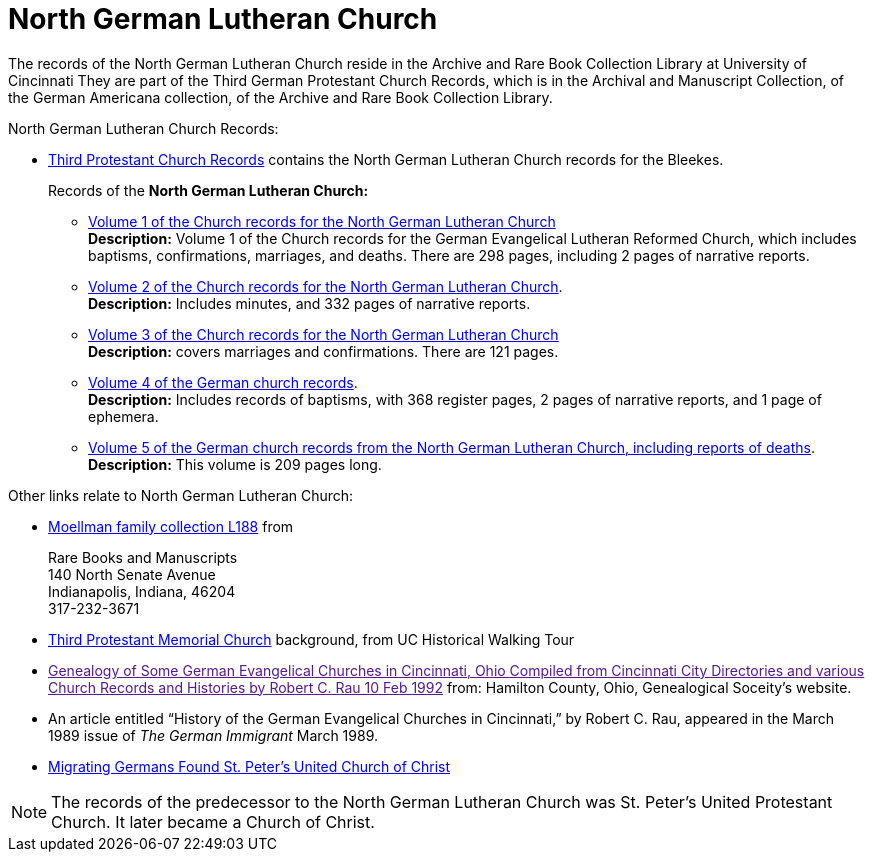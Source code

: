 = North German Lutheran Church

The records of the North German Lutheran Church reside in the Archive and Rare Book Collection Library at University of Cincinnati
They are part of the Third German Protestant Church Records, which is in the Archival and Manuscript Collection,
of the German Americana collection, of the Archive and Rare Book Collection Library.

North German Lutheran Church Records:
 
* link:https://drc.libraries.uc.edu/handle/2374.UC/753627[Third Protestant Church Records] contains the North German Lutheran Church records for the
Bleekes.
+
Records of the **North German Lutheran Church:**
+
** link:https://drc.libraries.uc.edu/bitstreams/83425bc0-062e-4bbf-8bdd-82edfcbcfcec/download[Volume 1 of the Church records for the North German Lutheran Church] +
**Description:** Volume 1 of the Church records for the German Evangelical Lutheran Reformed Church, which includes baptisms,
confirmations, marriages, and deaths. There are 298 pages, including 2 pages of narrative reports.
** link:https://drc.libraries.uc.edu/bitstreams/f954b301-e3a7-493a-bc15-d421115e7ba1/download[Volume 2 of the Church records for the North German Lutheran Church]. +
**Description:** Includes minutes, and 332 pages of narrative reports.
** link:https://drc.libraries.uc.edu/bitstreams/d6bc1940-a055-474b-8e20-3dfee220e7cc/download[Volume 3 of the Church records for the North German Lutheran Church] +
**Description:** covers marriages and confirmations. There are 121 pages.
** link:https://drc.libraries.uc.edu/bitstreams/5077149f-ded4-46f6-95fd-0ab707908ecc/download[Volume 4 of the German church records]. +
**Description:** Includes records of baptisms, with 368 register pages, 2 pages of narrative reports, and 1 page of ephemera.
** link:https://drc.libraries.uc.edu/bitstreams/bb87fe22-dd8f-4a95-89fb-c18b2932e518/download[Volume 5 of the German church records from the North German Lutheran Church, including reports of deaths]. +
**Description:** This volume is 209 pages long.

Other links relate to North German Lutheran Church:

* link:https://www.in.gov/library/finding-aid/L188_Moellmann_Family_Collection.pdf[Moellman family collection
L188] from +
+
Rare Books and Manuscripts +
140 North Senate Avenue +
Indianapolis, Indiana, 46204 +
317-232-3671
* link:https://sites.google.com/site/ucwalks/points-of-interest/third-protestant-memorial-church[Third Protestant Memorial Church] background, from
UC Historical Walking Tour
* link:[Genealogy of Some German Evangelical Churches in Cincinnati, Ohio
Compiled from Cincinnati City Directories and various Church Records and Histories by Robert C. Rau 10 Feb 1992] from: Hamilton County, Ohio,
Genealogical Soceity's website.
* An article entitled “History of the German Evangelical Churches in Cincinnati,” by Robert C. Rau, appeared in the March 1989 issue of _The
German Immigrant_  March 1989.
* link:https://ohiomemory.org/digital/collection/p15005coll31/id/39130/[Migrating Germans Found St. Peter's United
Church of Christ]

NOTE: The records of the predecessor to the North German Lutheran Church was St. Peter's United Protestant Church. 
It later became a Church of Christ.
